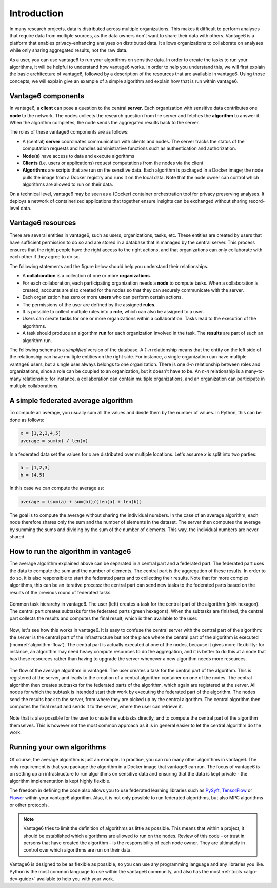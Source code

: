 .. _main-intro:

Introduction
============

In many research projects, data is distributed across multiple organizations. This
makes it difficult to perform analyses that require data from multiple sources, as the
data owners don't want to share their data with others. Vantage6 is a platform that
enables privacy-enhancing analyses on distributed data. It allows organizations to
collaborate on analyses while only sharing aggregated results, not the raw data.

As a user, you can use vantage6 to run your algorithms on sensitive data. In order to
create the tasks to run your algorithms, it will be helpful to understand how vantage6
works. In order to help you understand this, we will first explain the basic
architecture of vantage6, followed by a description of the resources that are available
in vantage6. Using those concepts, we will explain give an example of a simple algorithm
and explain how that is run within vantage6.

Vantage6 components
-------------------

In vantage6, a **client** can pose a question to the central **server**. Each organization
with sensitive data contributes one **node** to the network. The nodes collects the
research question from the server and fetches the **algorithm** to answer it.  When the
algorithm completes, the node sends the aggregated results back to the server.

.. _architecture-figure:

.. uml::

    !theme superhero-outline

    left to right direction
    skinparam nodesep 80
    skinparam ranksep 80

    rectangle client as "Client"
    rectangle server as "Server"
    client --> server

    rectangle node1 as "Node 1"
    rectangle node2 as "Node 2"

    server <-- node1
    server <-- node2

    node1 <-r[dashed]-> node2

The roles of these vantage6 components are as follows:

* A (central) **server** coordinates communication with clients and nodes.
  The server tracks the status of the computation requests and handles
  administrative functions such as authentication and authorization.
* **Node(s)** have access to data and execute algorithms
* **Clients** (i.e. users or applications) request computations from the nodes via the
  client
* **Algorithms** are scripts that are run on the sensitive data. Each algorithm is
  packaged in a Docker image; the node pulls the image from a Docker registry and runs
  it on the local data. Note that the node owner can control which algorithms are
  allowed to run on their data.

On a technical level, vantage6 may be seen as a (Docker) container
orchestration tool for privacy preserving analyses. It deploys a network of
containerized applications that together ensure insights can be exchanged
without sharing record-level data.

.. _components:

Vantage6 resources
------------------

There are several entities in vantage6, such as users, organizations,
tasks, etc. These entities are created by users that have sufficient permission to
do so and are stored in a database that is managed by the central server. This process
ensures that the right people have the right access to the right actions, and that
organizations can only collaborate with each other if they agree to do so.

The following statements and the figure below should help you understand
their relationships.

-  A **collaboration** is a collection of one or more
   **organizations**.
-  For each collaboration, each participating organization needs a
   **node** to compute tasks. When a collaboration is created, accounts are also created
   for the nodes so that they can securely communicate with the server.
-  Each organization has zero or more **users** who can perform certain
   actions.
-  The permissions of the user are defined by the assigned **rules**.
-  It is possible to collect multiple rules into a **role**, which can
   also be assigned to a user.
-  Users can create **tasks** for one or more organizations within a
   collaboration. Tasks lead to the execution of the algorithms.
-  A task should produce an algorithm **run** for each organization involved in
   the task. The **results** are part of such an algorithm run.

The following schema is a *simplified* version of the database. A `1-n` relationship
means that the entity on the left side of the relationship can have multiple entities
on the right side. For instance, a single organization can have multiple vantage6 users,
but a single user always belongs to one organization. There is one `0-n` relationship
between roles and organizations, since a role can be coupled to an organization, but it
doesn't have to be. An `n-n` relationship is a many-to-many relationship: for instance,
a collaboration can contain multiple organizations, and an organization can participate
in multiple collaborations.

.. uml::

    !theme superhero-outline
    skinparam nodesep 100
    skinparam ranksep 100
    left to right direction

    rectangle Collaboration
    rectangle Organization
    rectangle Node
    rectangle Task
    rectangle Result
    rectangle User
    rectangle Role
    rectangle Rule

    Collaboration "n" -- "n" Organization
    Organization "1" -left- "n" Node
    Collaboration "1" -- "n" Node

    Organization "1" -- "n" User
    Organization "0" -- "n" Role
    User "n" -left- "n" Role
    Role "n" -- "n" Rule
    User "n" -- "n" Rule

    Collaboration "1" -- "n" Task
    Task "1" -- "n" Result

A simple federated average algorithm
------------------------------------

To compute an average, you usually sum all the values and divide them by the number of
values. In Python, this can be done as follows:

.. code:: python

    x = [1,2,3,4,5]
    average = sum(x) / len(x)

In a federated data set the values for `x` are distributed over multiple locations.
Let's assume `x` is split into two parties:

.. code:: python

    a = [1,2,3]
    b = [4,5]

In this case we can compute the average as:

.. code:: python

    average = (sum(a) + sum(b))/(len(a) + len(b))

The goal is to compute the average without sharing the individual numbers. In the case
of an average algorithm, each node therefore shares only the sum and the number of
elements in the dataset. The server then computes the average by summing the sums and
dividing by the sum of the number of elements. This way, the individual numbers are
never shared.

How to run the algorithm in vantage6
------------------------------------

The average algorithm explained above can be separated in a central part and a
federated part. The federated part uses the data to compute the sum and the number
of elements. The central part is the aggregation of these results. In order to do so, it
is also responsible to start the federated parts and to collecting their results.
Note that for more complex algorithms, this can be an iterative process: the central
part can send new tasks to the federated parts based on the results of the previous
round of federated tasks.


.. figure:: /images/algorithm_central_and_subtasks.png
   :alt: Algorithm hierarchy
   :align: center

   Common task hierarchy in vantage6. The user (left) creates a task for the central
   part of the algorithm (pink hexagon). The central part creates subtasks for the
   federated parts (green hexagons). When the subtasks are finished, the central part
   collects the results and computes the final result, which is then available to the
   user.

Now, let's see how this works in vantage6. It is easy to confuse the central server with
the central part of the algorithm: the server is the central part of the infrastructure
but not the place where the central part of the algorithm is executed (:numref:`algorithm-flow`).
The central part
is actually executed at one of the nodes, because it gives more flexibility: for
instance, an algorithm may need heavy compute resources to do the aggregation, and it
is better to do this at a node that has these resources rather than having to upgrade
the server whenever a new algorithm needs more resources.

.. figure:: /images/task_journey.png
   :name: algorithm-flow
   :alt: algorithm-flow
   :align: center

   The flow of the average algorithm in vantage6. The user creates a task for the
   central part of the algorithm. This is registered at the server, and leads to the
   creation of a central algorithm container on one of the nodes. The central algorithm
   then creates subtasks for the federated parts of the algorithm, which again are
   registered at the server. All nodes for which the subtask is intended start their
   work by executing the federated part of the algorithm. The nodes send the results
   back to the server, from where they are picked up by the central algorithm. The
   central algorithm then computes the final result and sends it to the server, where
   the user can retrieve it.

Note that is also possible for the user to create the subtasks directly, and to compute
the central part of the algorithm themselves. This is however not the most common
approach as it is in general easier to let the central algorithm do the work.

Running your own algorithms
---------------------------

Of course, the average algorithm is just an example. In practice, you can run many other
algorithms in vantage6. The only requirement is that you package the algorithm in a
Docker image that vantage6 can run. The focus of vantage6 is on setting up an
infrastructure to run algorithms on sensitive data and ensuring that the data is kept
private - the algorithm implementation is kept highly flexible.

The freedom in defining the code also allows you to use federated learning libraries such as
`PySyft <https://openmined.github.io/PySyft/index.html>`_, `TensorFlow <https://www.tensorflow.org/>`_ or
`Flower <https://flower.ai/>`_ within your vantage6 algorithm. Also, it is not only
possible to run federated algorithms, but also MPC algorithms or other protocols.

.. note::

    Vantage6 tries to limit the definition of algorithms as little as possible. This
    means that within a project, it should be established which algorithms are allowed
    to run on the nodes. Review of this code - or trust in persons that have created the
    algorithm - is the responsibility of each node owner. They are ultimately in control
    over which algorithms are run on their data.

Vantage6 is designed to be as flexible as possible,
so you can use any programming language and any libraries you like. Python is the most
common language to use within the vantage6 community, and also has the most
:ref:`tools <algo-dev-guide>` available to help you with your work.

